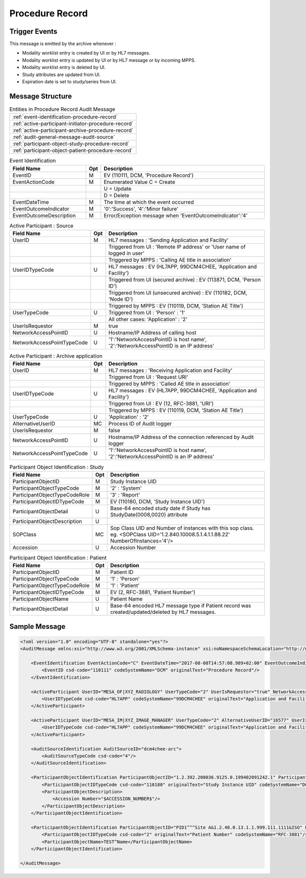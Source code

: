 Procedure Record
================

Trigger Events
--------------

This message is emitted by the archive whenever :

- Modality worklist entry is created by UI or by HL7 messages.
- Modality worklist entry is updated by UI or by HL7 message or by incoming MPPS.
- Modality worklist entry is deleted by UI.
- Study attributes are updated from UI.
- Expiration date is set to study/series from UI.

Message Structure
-----------------

.. csv-table:: Entities in Procedure Record Audit Message

    :ref:`event-identification-procedure-record`
    :ref:`active-participant-initiator-procedure-record`
    :ref:`active-participant-archive-procedure-record`
    :ref:`audit-general-message-audit-source`
    :ref:`participant-object-study-procedure-record`
    :ref:`participant-object-patient-procedure-record`

.. csv-table:: Event Identification
   :name: event-identification-procedure-record
   :widths: 30, 5, 65
   :header: "Field Name", "Opt", "Description"

         "EventID", "M", "EV (110111, DCM, 'Procedure Record')"
         "EventActionCode", "M", "Enumerated Value C = Create"
         "", "", "U = Update"
         "", "", "D = Delete"
         "EventDateTime", "M", "The time at which the event occurred"
         "EventOutcomeIndicator", "M", "'0':'Success', '4':'Minor failure'"
         "EventOutcomeDescription", "M", "Error/Exception message when 'EventOutcomeIndicator':'4'"

.. csv-table:: Active Participant : Source
   :name: active-participant-initiator-procedure-record
   :widths: 30, 5, 65
   :header: "Field Name", "Opt", "Description"

         "UserID", "M", "HL7 messages : 'Sending Application and Facility'"
         "", "", "Triggered from UI : 'Remote IP address' or 'User name of logged in user'"
         "", "", "Triggered by MPPS : 'Calling AE title in association'"
         "UserIDTypeCode", "U", "HL7 messages : EV (HL7APP, 99DCM4CHEE, 'Application and Facility')"
         "", "", "Triggered from UI (secured archive) : EV (113871, DCM, 'Person ID')"
         "", "", "Triggered from UI (unsecured archive) : EV (110182, DCM, 'Node ID')"
         "", "", "Triggered by MPPS : EV (110119, DCM, 'Station AE Title')"
         "UserTypeCode", "U", "Triggered from UI : 'Person' : '1'"
         "", "", "All other cases: 'Application' : '2'"
         "UserIsRequestor", "M", "true"
         "NetworkAccessPointID", "U", "Hostname/IP Address of calling host"
         "NetworkAccessPointTypeCode", "U", "'1':'NetworkAccessPointID is host name', '2':'NetworkAccessPointID is an IP address'"

.. csv-table:: Active Participant : Archive application
   :name: active-participant-archive-procedure-record
   :widths: 30, 5, 65
   :header: "Field Name", "Opt", "Description"

         "UserID", "M", "HL7 messages : 'Receiving Application and Facility'"
         "", "", "Triggered from UI : 'Request URI'"
         "", "", "Triggered by MPPS : 'Called AE title in association'"
         "UserIDTypeCode", "U", "HL7 messages : EV (HL7APP, 99DCM4CHEE, 'Application and Facility')"
         "", "", "Triggered from UI : EV (12, RFC-3881, 'URI')"
         "", "", "Triggered by MPPS : EV (110119, DCM, 'Station AE Title')"
         "UserTypeCode", "U", "'Application' : '2'"
         "AlternativeUserID", "MC", "Process ID of Audit logger"
         "UserIsRequestor", "M", "false"
         "NetworkAccessPointID", "U", "Hostname/IP Address of the connection referenced by Audit logger"
         "NetworkAccessPointTypeCode", "U", "'1':'NetworkAccessPointID is host name', '2':'NetworkAccessPointID is an IP address'"

.. csv-table:: Participant Object Identification : Study
   :name: participant-object-study-procedure-record
   :widths: 30, 5, 65
   :header: "Field Name", "Opt", "Description"

         "ParticipantObjectID", "M", "Study Instance UID"
         "ParticipantObjectTypeCode", "M", "'2' : 'System'"
         "ParticipantObjectTypeCodeRole", "M", "'3' : 'Report'"
         "ParticipantObjectIDTypeCode", "M", "EV (110180, DCM, 'Study Instance UID')"
         "ParticipantObjectDetail", "U", "Base-64 encoded study date if Study has StudyDate(0008,0020) attribute"
         "ParticipantObjectDescription", "U"
         "SOPClass", "MC", "Sop Class UID and Number of instances with this sop class. eg. <SOPClass UID='1.2.840.10008.5.1.4.1.1.88.22' NumberOfInstances='4'/>"
         "Accession", "U", "Accession Number"

.. csv-table:: Participant Object Identification : Patient
   :name: participant-object-patient-procedure-record
   :widths: 30, 5, 65
   :header: "Field Name", "Opt", "Description"

         "ParticipantObjectID", "M", "Patient ID"
         "ParticipantObjectTypeCode", "M", "'1' : 'Person'"
         "ParticipantObjectTypeCodeRole", "M", "'1' : 'Patient'"
         "ParticipantObjectIDTypeCode", "M", "EV (2, RFC-3881, 'Patient Number')"
         "ParticipantObjectName", "U", "Patient Name"
         "ParticipantObjectDetail", "U", "Base-64 encoded HL7 message type if Patient record was created/updated/deleted by HL7 messages."


Sample Message
--------------

.. code-block:: xml

    <?xml version="1.0" encoding="UTF-8" standalone="yes"?>
    <AuditMessage xmlns:xsi="http://www.w3.org/2001/XMLSchema-instance" xsi:noNamespaceSchemaLocation="http://www.dcm4che.org/DICOM/audit-message.rnc">
    
        <EventIdentification EventActionCode="C" EventDateTime="2017-08-08T14:57:08.989+02:00" EventOutcomeIndicator="0">
            <EventID csd-code="110111" codeSystemName="DCM" originalText="Procedure Record"/>
        </EventIdentification>
    
        <ActiveParticipant UserID="MESA_OF|XYZ_RADIOLOGY" UserTypeCode="2" UserIsRequestor="true" NetworkAccessPointID="localhost" NetworkAccessPointTypeCode="1">
            <UserIDTypeCode csd-code="HL7APP" codeSystemName="99DCM4CHEE" originalText="Application and Facility"/>
        </ActiveParticipant>
    
        <ActiveParticipant UserID="MESA_IM|XYZ_IMAGE_MANAGER" UserTypeCode="2" AlternativeUserID="16577" UserIsRequestor="false" NetworkAccessPointID="localhost" NetworkAccessPointTypeCode="1">
            <UserIDTypeCode csd-code="HL7APP" codeSystemName="99DCM4CHEE" originalText="Application and Facility"/>
        </ActiveParticipant>
    
        <AuditSourceIdentification AuditSourceID="dcm4chee-arc">
            <AuditSourceTypeCode csd-code="4"/>
        </AuditSourceIdentification>
    
        <ParticipantObjectIdentification ParticipantObjectID="1.2.392.200036.9125.0.199402091242.1" ParticipantObjectTypeCode="2" ParticipantObjectTypeCodeRole="3">
            <ParticipantObjectIDTypeCode csd-code="110180" originalText="Study Instance UID" codeSystemName="DCM"/>
            <ParticipantObjectDescription>
                <Accession Number="$ACCESSION_NUMBER$"/>
            </ParticipantObjectDescription>
        </ParticipantObjectIdentification>
    
        <ParticipantObjectIdentification ParticipantObjectID="PID1^^^Site A&1.2.40.0.13.1.1.999.111.1111&ISO" ParticipantObjectTypeCode="1" ParticipantObjectTypeCodeRole="1">
            <ParticipantObjectIDTypeCode csd-code="2" originalText="Patient Number" codeSystemName="RFC-3881"/>
            <ParticipantObjectName>TEST^Name</ParticipantObjectName>
        </ParticipantObjectIdentification>
    
    </AuditMessage>